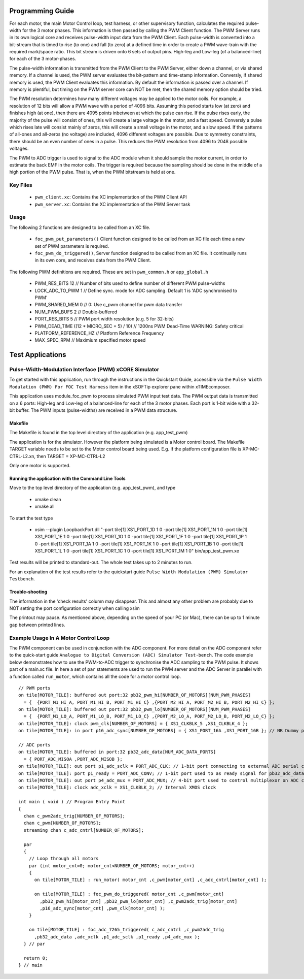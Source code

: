 Programming Guide
=================

For each motor, the main Motor Control loop, test harness, or other supervisory function, calculates the required pulse-width for the 3 motor phases. This information is then passed by calling the PWM Client function. The PWM Server runs in its own logical core and receives pulse-width input data from the PWM Client. Each pulse-width is converted into a bit-stream that is timed to rise (to one) and fall (to zero) at a defined time in order to create a PWM wave-train with the required mark/space ratio. This bit stream is driven onto 6 sets of output pins. High-leg and Low-leg (of a balanced-line) for each of the 3 motor-phases.

The pulse-width information is transmitted from the PWM Client to the PWM Server, either down a channel, or via shared memory. If a channel is used, the PWM server evaluates the bit-pattern and time-stamp information. Conversly, if shared memory is used, the PWM Client evaluates this information. By default the information is passed over a channel. If memory is plentiful, but timing on the PWM server core can NOT be met, then the shared memory option should be tried.

The PWM resolution determines how many different voltages may be applied to the motor coils. For example, a resolution of 12 bits will allow a PWM wave with a period of 4096 bits. Assuming this period starts low (at zero) and finishes high (at one), then there are 4095 points inbetween at which the pulse can rise. If the pulse rises early, the majority of the pulse will consist of ones, this will create a large voltage in the motor, and a fast speed. Conversly a pulse which rises late will consist mainly of zeros, this will create a small voltage in the motor, and a slow speed. If the patterns of all-ones and all-zeros (no voltage) are included, 4096 different voltages are possible. Due to symmetry constraints, there should be an even number of ones in a pulse. This reduces the PWM resolution from 4096 to 2048 possible voltages.

The PWM to ADC trigger is used to signal to the ADC module when it should sample the motor current, in order to estimate the back EMF in the motor coils. The trigger is required because the sampling should be done in the middle of a high portion of the PWM pulse. That is, when the PWM bitstream is held at one.

Key Files
---------

   * ``pwm_client.xc``: Contains the XC implementation of the PWM Client API
   * ``pwm_server.xc``: Contains the XC implementation of the PWM Server task

Usage
-----

The following 2 functions are designed to be called from an XC file.

   * ``foc_pwm_put_parameters()`` Client function designed to be called from an XC file each time a new set of PWM parameters is required.
   * ``foc_pwm_do_triggered()``, Server function designed to be called from an XC file. It continually runs in its own core, and receives data from the PWM Client.

The following PWM definitions are required. These are set in ``pwm_common.h`` or ``app_global.h``

   * PWM_RES_BITS 12 // Number of bits used to define number of different PWM pulse-widths
   * LOCK_ADC_TO_PWM 1 // Define sync. mode for ADC sampling. Default 1 is 'ADC synchronised to PWM'
   * PWM_SHARED_MEM 0 // 0: Use c_pwm channel for pwm data transfer
   * NUM_PWM_BUFS 2  // Double-buffered
   * PORT_RES_BITS 5 // PWM port width resolution (e.g. 5 for 32-bits) 
   * PWM_DEAD_TIME ((12 * MICRO_SEC + 5) / 10) // 1200ns PWM Dead-Time WARNING: Safety critical
   * PLATFORM_REFERENCE_HZ // Platform Reference Frequency
   * MAX_SPEC_RPM // Maximium specified motor speed

Test Applications
=================

Pulse-Width-Modulation Interface (PWM) xCORE Simulator
------------------------------------------------------

To get started with this application, run through the instructions in the Quickstart Guide, accessible via the ``Pulse Width Modulation (PWM) For FOC Test Harness`` item in the xSOFTip explorer pane within xTIMEcomposer.

This application uses module_foc_pwm to process simulated PWM input test data. The PWM output data is transmitted on a 6 ports: High-leg and Low-leg of a balanced-line for each of the 3 motor phases. Each port is 1-bit wide with a 32-bit buffer.
The PWM inputs (pulse-widths) are received in a PWM data structure.

Makefile
........

The Makefile is found in the top level directory of the application (e.g. app_test_pwm)

The application is for the simulator. 
However the platform being simulated is a Motor control board.
The Makefile TARGET variable needs to be set to the Motor control board being used.
E.g. If the platform configuration file is XP-MC-CTRL-L2.xn, then
TARGET = XP-MC-CTRL-L2

Only one motor is supported.

Running the application with the Command Line Tools
...................................................

Move to the top level directory of the application (e.g. app_test_pwm), and type

   * xmake clean
   * xmake all

To start the test type

   * xsim --plugin LoopbackPort.dll "-port tile[1] XS1_PORT_1D 1 0 -port tile[1] XS1_PORT_1N 1 0 -port tile[1] XS1_PORT_1E 1 0 -port tile[1] XS1_PORT_1O 1 0 -port tile[1] XS1_PORT_1F 1 0 -port tile[1] XS1_PORT_1P 1 0 -port tile[1] XS1_PORT_1A 1 0 -port tile[1] XS1_PORT_1K 1 0 -port tile[1] XS1_PORT_1B 1 0 -port tile[1] XS1_PORT_1L 1 0 -port tile[1] XS1_PORT_1C 1 0 -port tile[1] XS1_PORT_1M 1 0" bin/app_test_pwm.xe

Test results will be printed to standard-out.
The whole test takes up to 2 minutes to run.

For an explanation of the test results refer to the quickstart guide ``Pulse Width Modulation (PWM) Simulator Testbench``.

Trouble-shooting
................

The information in the 'check results' column may disappear.
This and almost any other problem are probably due to NOT setting the port configuration correctly when calling xsim

The printout may pause.
As mentioned above, depending on the speed of your PC (or Mac), there can be up to 1 minute gap between printed lines.

Example Usage In A Motor Control Loop
-------------------------------------

The PWM component can be used in conjunction with the ADC component. For more detail on the ADC component refer to the quick-start guide ``Analogue to Digital Conversion (ADC) Simulator Test-bench``. The code example below demonstrates how to use the PWM-to-ADC trigger to synchronise the ADC sampling to the PWM pulse. It shows part of a main.xc file. In here a set of ``par`` statements are used to run the PWM server and the ADC Server in parallel with a function called ``run_motor``, which contains all the code for a motor control loop.

::

  // PWM ports
  on tile[MOTOR_TILE]: buffered out port:32 pb32_pwm_hi[NUMBER_OF_MOTORS][NUM_PWM_PHASES] 
    = {  {PORT_M1_HI_A, PORT_M1_HI_B, PORT_M1_HI_C} ,{PORT_M2_HI_A, PORT_M2_HI_B, PORT_M2_HI_C} };
  on tile[MOTOR_TILE]: buffered out port:32 pb32_pwm_lo[NUMBER_OF_MOTORS][NUM_PWM_PHASES] 
    = {  {PORT_M1_LO_A, PORT_M1_LO_B, PORT_M1_LO_C} ,{PORT_M2_LO_A, PORT_M2_LO_B, PORT_M2_LO_C} };
  on tile[MOTOR_TILE]: clock pwm_clk[NUMBER_OF_MOTORS] = { XS1_CLKBLK_5 ,XS1_CLKBLK_4 };
  on tile[MOTOR_TILE]: in port p16_adc_sync[NUMBER_OF_MOTORS] = { XS1_PORT_16A ,XS1_PORT_16B }; // NB Dummy port
  
  // ADC ports
  on tile[MOTOR_TILE]: buffered in port:32 pb32_adc_data[NUM_ADC_DATA_PORTS] 
    = { PORT_ADC_MISOA ,PORT_ADC_MISOB }; 
  on tile[MOTOR_TILE]: out port p1_adc_sclk = PORT_ADC_CLK; // 1-bit port connecting to external ADC serial clock
  on tile[MOTOR_TILE]: port p1_ready = PORT_ADC_CONV; // 1-bit port used to as ready signal for pb32_adc_data ports and ADC chip
  on tile[MOTOR_TILE]: out port p4_adc_mux = PORT_ADC_MUX; // 4-bit port used to control multiplexor on ADC chip
  on tile[MOTOR_TILE]: clock adc_xclk = XS1_CLKBLK_2; // Internal XMOS clock
  
  int main ( void ) // Program Entry Point
  {
    chan c_pwm2adc_trig[NUMBER_OF_MOTORS];
    chan c_pwm[NUMBER_OF_MOTORS];
    streaming chan c_adc_cntrl[NUMBER_OF_MOTORS];
  
    par
    {
      // Loop through all motors
      par (int motor_cnt=0; motor_cnt<NUMBER_OF_MOTORS; motor_cnt++)
      {
        on tile[MOTOR_TILE] : run_motor( motor_cnt ,c_pwm[motor_cnt] ,c_adc_cntrl[motor_cnt] );
  
        on tile[MOTOR_TILE] : foc_pwm_do_triggered( motor_cnt ,c_pwm[motor_cnt] 
          ,pb32_pwm_hi[motor_cnt] ,pb32_pwm_lo[motor_cnt] ,c_pwm2adc_trig[motor_cnt] 
          ,p16_adc_sync[motor_cnt] ,pwm_clk[motor_cnt] );
      }
  
      on tile[MOTOR_TILE] : foc_adc_7265_triggered( c_adc_cntrl ,c_pwm2adc_trig 
        ,pb32_adc_data ,adc_xclk ,p1_adc_sclk ,p1_ready ,p4_adc_mux );
    } // par
  
    return 0;
  } // main
